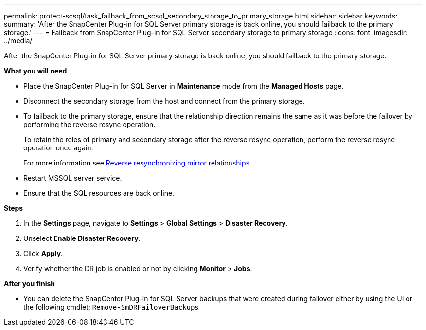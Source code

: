 ---
permalink: protect-scsql/task_failback_from_scsql_secondary_storage_to_primary_storage.html
sidebar: sidebar
keywords:
summary: 'After the SnapCenter Plug-in for SQL Server primary storage is back online, you should failback to the primary storage.'
---
=  Failback from SnapCenter Plug-in for SQL Server secondary storage to primary storage
:icons: font
:imagesdir: ../media/

[.lead]
After the SnapCenter Plug-in for SQL Server primary storage is back online, you should failback to the primary storage.

*What you will need*

* Place the SnapCenter Plug-in for SQL Server in *Maintenance* mode from the *Managed Hosts* page.
* Disconnect the secondary storage from the host and connect from the primary storage.
* To failback to the primary storage, ensure that the relationship direction remains the same as it was before the failover by performing the reverse resync operation.
+
To retain the roles of primary and secondary storage after the reverse resync operation, perform  the reverse resync operation once again.
+
For more information see link:https://docs.netapp.com/us-en/ontap-sm-classic/online-help-96-97/task_reverse_resynchronizing_snapmirror_relationships.html[Reverse resynchronizing mirror relationships]
* Restart MSSQL server service.
* Ensure that the SQL resources are back online.

*Steps*

. In the *Settings* page, navigate to *Settings* > *Global Settings* > *Disaster Recovery*.
. Unselect *Enable Disaster Recovery*.
. Click *Apply*.
. Verify whether the DR job is enabled or not by clicking *Monitor* > *Jobs*.

*After you finish*

* You can delete the SnapCenter Plug-in for SQL Server backups that were created during failover either by using the UI or the following cmdlet: `Remove-SmDRFailoverBackups`
